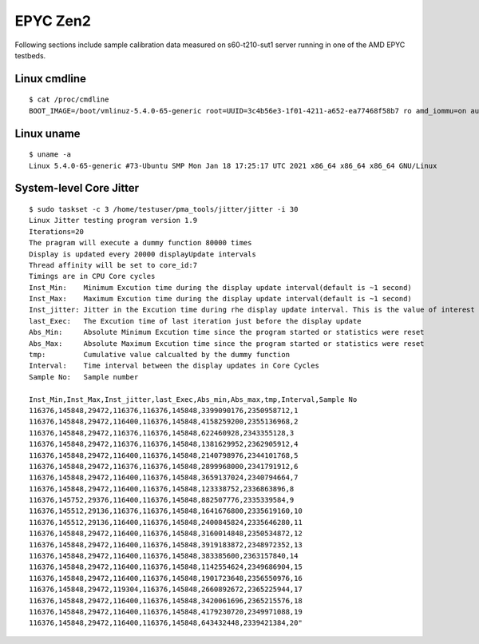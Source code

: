 EPYC Zen2
~~~~~~~~~

Following sections include sample calibration data measured on
s60-t210-sut1 server running in one of the AMD EPYC testbeds.


Linux cmdline
^^^^^^^^^^^^^

::

    $ cat /proc/cmdline
    BOOT_IMAGE=/boot/vmlinuz-5.4.0-65-generic root=UUID=3c4b56e3-1f01-4211-a652-ea77468f58b7 ro amd_iommu=on audit=0 hpet=disable iommu=pt isolcpus=1-15,17-31,33-47,49-63 nmi_watchdog=0 nohz_full=off nosoftlockup numa_balancing=disable processor.max_cstate=0 rcu_nocbs=1-15,17-31,33-47,49-63 tsc=reliable console=ttyS0,115200n8 quiet


Linux uname
^^^^^^^^^^^

::

    $ uname -a
    Linux 5.4.0-65-generic #73-Ubuntu SMP Mon Jan 18 17:25:17 UTC 2021 x86_64 x86_64 x86_64 GNU/Linux


System-level Core Jitter
^^^^^^^^^^^^^^^^^^^^^^^^

::

    $ sudo taskset -c 3 /home/testuser/pma_tools/jitter/jitter -i 30
    Linux Jitter testing program version 1.9
    Iterations=20
    The pragram will execute a dummy function 80000 times
    Display is updated every 20000 displayUpdate intervals
    Thread affinity will be set to core_id:7
    Timings are in CPU Core cycles
    Inst_Min:    Minimum Excution time during the display update interval(default is ~1 second)
    Inst_Max:    Maximum Excution time during the display update interval(default is ~1 second)
    Inst_jitter: Jitter in the Excution time during rhe display update interval. This is the value of interest
    last_Exec:   The Excution time of last iteration just before the display update
    Abs_Min:     Absolute Minimum Excution time since the program started or statistics were reset
    Abs_Max:     Absolute Maximum Excution time since the program started or statistics were reset
    tmp:         Cumulative value calcualted by the dummy function
    Interval:    Time interval between the display updates in Core Cycles
    Sample No:   Sample number

    Inst_Min,Inst_Max,Inst_jitter,last_Exec,Abs_min,Abs_max,tmp,Interval,Sample No
    116376,145848,29472,116376,116376,145848,3399090176,2350958712,1
    116376,145848,29472,116400,116376,145848,4158259200,2355136968,2
    116376,145848,29472,116376,116376,145848,622460928,2343355128,3
    116376,145848,29472,116376,116376,145848,1381629952,2362905912,4
    116376,145848,29472,116400,116376,145848,2140798976,2344101768,5
    116376,145848,29472,116376,116376,145848,2899968000,2341791912,6
    116376,145848,29472,116400,116376,145848,3659137024,2340794664,7
    116376,145848,29472,116400,116376,145848,123338752,2336863896,8
    116376,145752,29376,116400,116376,145848,882507776,2335339584,9
    116376,145512,29136,116376,116376,145848,1641676800,2335619160,10
    116376,145512,29136,116400,116376,145848,2400845824,2335646280,11
    116376,145848,29472,116400,116376,145848,3160014848,2350534872,12
    116376,145848,29472,116400,116376,145848,3919183872,2348972352,13
    116376,145848,29472,116400,116376,145848,383385600,2363157840,14
    116376,145848,29472,116400,116376,145848,1142554624,2349686904,15
    116376,145848,29472,116400,116376,145848,1901723648,2356550976,16
    116376,145848,29472,119304,116376,145848,2660892672,2365225944,17
    116376,145848,29472,116400,116376,145848,3420061696,2365215576,18
    116376,145848,29472,116400,116376,145848,4179230720,2349971088,19
    116376,145848,29472,116400,116376,145848,643432448,2339421384,20"
